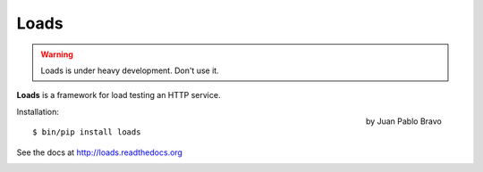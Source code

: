 =====
Loads
=====

.. warning::

   Loads is under heavy development. Don't use it.


**Loads** is a framework for load testing an HTTP service.

.. figure:: https://loads.readthedocs.org/en/latest/_images/logo.jpg
   :align: right
   :target: http://thenounproject.com/noun/riot/#icon-No15381

   by Juan Pablo Bravo



Installation::

    $ bin/pip install loads

See the docs at http://loads.readthedocs.org

.. image:: https://secure.travis-ci.org/mozilla-services/loads.png?branch=master
   :alt: Build Status
   :target: https://secure.travis-ci.org/mozilla-services/loads

.. image:: https://coveralls.io/repos/mozilla-services/loads/badge.png?branch=master
   :target: https://coveralls.io/r/mozilla-services/loads

.. image:: https://pypip.in/v/loads/badge.png
   :target: https://crate.io/packages/loads/

